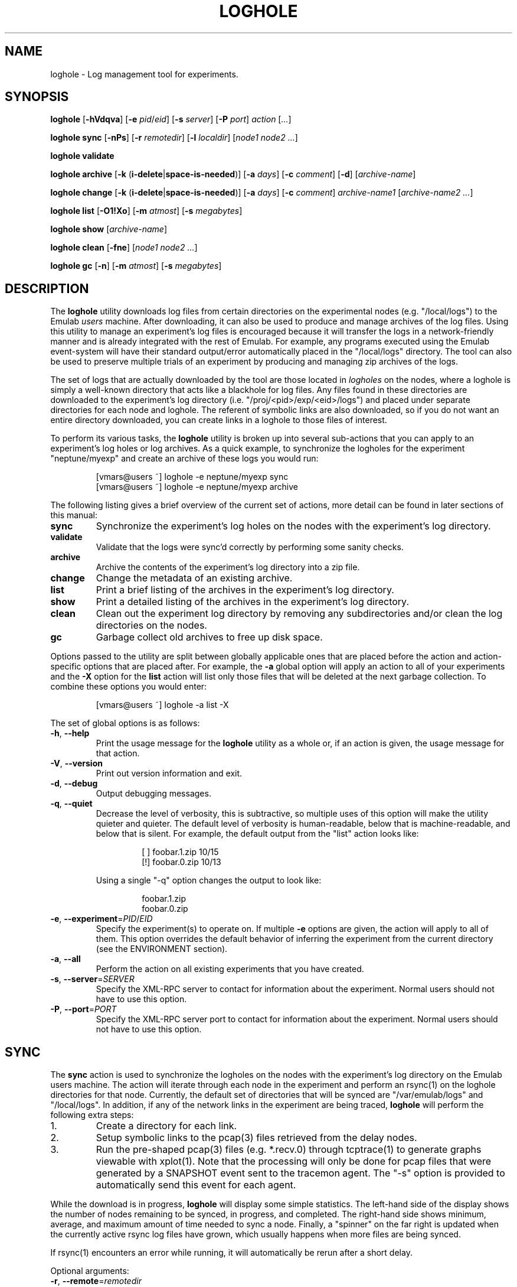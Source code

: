 .\"
.\" EMULAB-COPYRIGHT
.\" Copyright (c) 2004, 2005, 2006 University of Utah and the Flux Group.
.\" All rights reserved.
.\"
.TH LOGHOLE 1 "June 16, 2005" "Emulab" "Emulab Commands Manual"
.OS
.SH NAME
loghole \- Log management tool for experiments.
.SH SYNOPSIS
.BI loghole
[\fB-hVdqva\fR]
[\fB-e \fIpid\fR/\fIeid\fR]
[\fB-s \fIserver\fR]
[\fB-P \fIport\fR]
.I action
[\fI...\fR]
.P
.BI loghole
.BI sync
[\fB-nPs\fR]
[\fB-r \fIremotedir\fR]
[\fB-l \fIlocaldir\fR]
[\fInode1 node2 ...\fR]
.P
.BI loghole
.BI validate
.P
.BI loghole
.BI archive
[\fB-k \fR(\fBi-delete\fR|\fBspace-is-needed\fR)]
[\fB-a \fIdays\fR]
[\fB-c \fIcomment\fR]
[\fB-d\fR]
[\fIarchive-name\fR]
.P
.BI loghole
.BI change
[\fB-k \fR(\fBi-delete\fR|\fBspace-is-needed\fR)]
[\fB-a \fIdays\fR]
[\fB-c \fIcomment\fR]
.I archive-name1
[\fIarchive-name2 ...\fR]
.P
.BI loghole
.BI list
[\fB-O1!Xo\fR]
[\fB-m \fIatmost\fR]
[\fB-s \fImegabytes\fR]
.P
.BI loghole
.BI show
[\fIarchive-name\fR]
.P
.BI loghole
.BI clean
[\fB-fne\fR]
[\fInode1 node2 ...\fR]
.P
.BI loghole
.BI gc
[\fB-n\fR]
[\fB-m \fIatmost\fR]
[\fB-s \fImegabytes\fR]
.SH DESCRIPTION
The
.B loghole
utility downloads log files from certain directories on the experimental nodes
(e.g. "/local/logs") to the Emulab
.I users
machine.  After downloading, it can
also be used to produce and manage archives of the log files.  Using this
utility to manage an experiment's log files is encouraged because it will
transfer the logs in a network-friendly manner and is already integrated with
the rest of Emulab.  For example, any programs executed using the Emulab
event-system will have their standard output/error automatically placed in the
"/local/logs" directory.  The tool can also be used to preserve multiple trials
of an experiment by producing and managing zip archives of the logs.
.P
The set of logs that are actually downloaded by the tool are those located in
.I logholes
on the nodes, where a loghole is simply a well-known directory that acts like a
blackhole for log files.  Any files found in these directories are downloaded
to the experiment's log directory (i.e. "/proj/<pid>/exp/<eid>/logs") and
placed under separate directories for each node and loghole.  The referent of
symbolic links are also downloaded, so if you do not want an entire directory
downloaded, you can create links in a loghole to those files of interest.
.P
To perform its various tasks, the
.B loghole
utility is broken up into several sub-actions that you can apply to an
experiment's log holes or log archives.  As a quick example, to synchronize the
logholes for the experiment "neptune/myexp" and create an archive of these logs
you would run:
.RS
.P
.PD 0
[vmars@users ~] loghole -e neptune/myexp sync
.PP
[vmars@users ~] loghole -e neptune/myexp archive
.PD
.RE
.P
The following listing gives a brief overview of the current set of actions,
more detail can be found in later sections of this manual:
.TP
.B sync
Synchronize the experiment's log holes on the nodes with the experiment's log
directory.
.TP
.B validate
Validate that the logs were sync'd correctly by performing some sanity checks.
.TP
.B archive
Archive the contents of the experiment's log directory into a zip file.
.TP
.B change
Change the metadata of an existing archive.
.TP
.B list
Print a brief listing of the archives in the experiment's log directory.
.TP
.B show
Print a detailed listing of the archives in the experiment's log directory.
.TP
.B clean
Clean out the experiment log directory by removing any subdirectories and/or
clean the log directories on the nodes.
.TP
.B gc
Garbage collect old archives to free up disk space.
.P
Options passed to the utility are split between globally applicable ones that
are placed before the action and action-specific options that are placed after.
For example, the
.B -a
global option will apply an action to all of your experiments and the
.B -X
option for the
.B list
action will list only those files that will be deleted at the next garbage
collection.  To combine these options you would enter:
.RS
.P
[vmars@users ~] loghole -a list -X
.RE
.P
The set of global options is as follows:
.TP
\fB-h\fR, \fB--help
Print the usage message for the
.B loghole
utility as a whole or, if an action is given, the usage message for that
action.
.TP
\fB-V\fR, \fB--version
Print out version information and exit.
.TP
\fB-d\fR, \fB--debug
Output debugging messages.
.TP
\fB-q\fR, \fB--quiet
Decrease the level of verbosity, this is subtractive, so multiple uses of this
option will make the utility quieter and quieter.  The default level of
verbosity is human-readable, below that is machine-readable, and below that is
silent.  For example, the default output from the "list" action looks like:
.P
.RS
.RS
.PD 0
[ ] foobar.1.zip   10/15
.P
[!] foobar.0.zip   10/13
.RE
.PD
.P
Using a single "-q" option changes the output to look like:
.P
.RS
.PD 0
foobar.1.zip
.P
foobar.0.zip
.RE
.PD
.RE
.TP
\fB-e\fR, \fB--experiment\fR=\fIPID\fR/\fIEID\fR
Specify the experiment(s) to operate on.  If multiple
.B -e
options are given, the action will apply to all of them.  This option overrides
the default behavior of inferring the experiment from the current directory
(see the ENVIRONMENT section).
.TP
\fB-a\fR, \fB--all
Perform the action on all existing experiments that you have created.
.TP
\fB-s\fR, \fB--server\fR=\fISERVER
Specify the XML-RPC server to contact for information about the experiment.
Normal users should not have to use this option.
.TP
\fB-P\fR, \fB--port\fR=\fIPORT
Specify the XML-RPC server port to contact for information about the
experiment.  Normal users should not have to use this option.
.P
.SH SYNC
The
.B sync
action is used to synchronize the logholes on the nodes with the experiment's
log directory on the Emulab users machine.  The action will iterate through
each node in the experiment and perform an rsync(1) on the loghole directories
for that node.  Currently, the default set of directories that will be synced are "/var/emulab/logs"
and "/local/logs".  In addition, if any of the network links in the experiment
are being traced,
.B loghole
will perform the following extra steps:
.TP
1.
Create a directory for each link.
.TP
2.
Setup symbolic links to the pcap(3) files retrieved from the delay nodes.
.TP
3.
Run the pre-shaped pcap(3) files (e.g. *.recv.0) through tcptrace(1) to generate
graphs viewable with xplot(1).  Note that the processing will only be done for
pcap files that were generated by a SNAPSHOT event sent to the tracemon agent.
The "-s" option is provided to automatically send this event for each agent.
.P
While the download is in progress,
.B loghole
will display some simple statistics.  The left-hand side of the display shows
the number of nodes remaining to be synced, in progress, and completed.  The
right-hand side shows minimum, average, and maximum amount of time needed to
sync a node.  Finally, a "spinner" on the far right is updated when the
currently active rsync log files have grown, which usually happens when more
files are being synced.
.P
If rsync(1) encounters an error while running, it will automatically be rerun
after a short delay.
.P
Optional arguments:
.TP
\fB-r\fR, \fB--remote\fR=\fIremotedir
An additional remote directory to sync.  This option is additive, so you can
download several additional directories.
.TP
\fB-l\fR, \fB--local\fR=\fIlocaldir
The local directory to store the downloaded files.  This defaults to the
experiment's log directory.
.TP
\fB-n\fR, \fB--no-standard
Flag that indicates that the standard logholes (i.e. "/var/emulab/logs",
"/local/logs") should not be downloaded.
.TP
\fB-P\fR, \fB--no-post
Do not do any additional post-processing of the log files.  Currently, the only
post-processing is done on the pcap files generated by the link trace agents.
.TP
\fB-s\fR, \fB--snapshot
Send a SNAPSHOT event to the link trace agents before syncing the logfiles.
This is mostly a convenience so you do not have to remember to send the event
before gathering the files.
.TP
.I node1 ...
Specify a subset of virtual or physical nodes that should be synchronized,
otherwise all of the nodes will be synchronized.
.SH VALIDATE
The
.B validate
action is used to check that the logs were sync'd correctly.  Currently, the
following checks are performed:
.TP
program-agent logs
The stdout and stderr logs from program agents are checked by comparing their
metadata against that saved in the accompanying ".status" files.
.TP
valid soft links
All soft links are checked to ensure the referent exists.
.SH ARCHIVE
The
.B archive
action is used to archive the logs in an experiment's log directory for future
reference.  The action will produce a standard zip archive with the logs and
some metadata about the experiment and when it can be garbage collected.
.P
Available options:
.TP
\fB-k\fR, \fB--keep-until\fR=(\fIi-delete\fR|\fIspace-is-needed\fR)
Keep the archive until you decide to delete it manually or space is needed.
See the GC section later in the manual to learn how this option and others
affect garbage collection.  (Default: space-is-needed)
.TP
\fB-a\fR, \fB--keep-atleast\fR=\fIN
Keep the archive atleast
.I N
days after creation.  This value keeps the archive from being garbage collected
when more space is needed for atleast the given number of days.  (Default: 3
days)
.TP
\fB-c\fR, \fB--comment\fR=\fICOMMENT
Add a comment to the archive.  This option can be used multiple times to add
more than one comment to the archive.  The comments will be displayed by the
.I show
action and can be useful for storing information about the experiment, for
example, the input parameters.  If the argument to this option is is a single
dash (\fB-\fR) the comment will be read from standard in.
.TP
\fB-d\fR, \fB--delete
After creating the archive, mark the experiment as
.I clean-on-sync
so that any stale data is cleaned out before performing the next
.B sync
operation.  Currently, the mark is a file named ".cleanonsync" in the
experiment log directory.
.SH CHANGE
The
.B change
action is used to change the metadata of an existing archive.  For example, if
after analyzing the log files, you decide that they represent "good" data, you
can add a comment stating that fact and mark the archive as not garbage
collectable.  The action takes the same set of options as the
.B archive
action.
.SH LIST
The
.B list
action is used to get a brief summary of all of the log archives found in an
experiment's log directory.  The listing displays the archive name, when it was
created, and its GC status so you can get an idea of when the experiment runs
were performed and what will be garbage collected.
.TP
.B -O
Only list archives that are marked as 'keep until "i-delete"'.
.TP
.B -1
Only list archives that are a day from their keep-atleast date.
.TP
.B -!
Only list archives that are past their keep-atleast date.
.TP
.B -X
Only list archives that are ready to be garbage collected.
.TP
.B -o
List archives that do not match the above flags.  In other words, archives that
will not be deleted at the next garbage collection and are more than a day away
from their keep-atleast dates.
.TP
\fB-m\fR, \fB--keep-atmost\fR=\fIN
Specify how many archives should be kept in the experiment.  This setting
effects what files will be garbage collected, so you should pass this same
option to the
.B gc
if you use a different value from the default of 100 archives.
.TP
\fB-s\fR, \fB--keep-size\fR=\fImegabytes
Specify the maximum total size, in megabytes, for all of the archives in the
experiment.  This setting effects what files will be garbage collected, so you
pass this same option to the
.B gc
if you use a different value from the default of 3MB.
.SH SHOW
The
.B show
action provides a more detailed listing of the log archives for an experiment.
The listing contains information about when and who created the archive, any
attributes used when computing the GC status of the archive, comments attached
to the archive, and a listing of the files in the archive.
.P
Optional arguments:
.TP
.I archive-name
The full or partial name of the archive to display.  If a partial name is
given, any archive names that start with the argument are displayed.  The
default behavior is to display all of the archives in an experiment.
.SH CLEAN
The
.B clean
action is used to clean out log files from the experiment's log directory and
the log directories on the nodes.  The default action is to ask confirmation
and then clean out all of the log files.
.P
Available
.B clean
options:
.TP
\fB-f\fR, \fB--force
Do not prompt for confirmation.
.TP
\fB-n\fR, \fB--nodes
Only remove log files on the nodes.
.TP
\fB-e\fR, \fB--experiment
Only remove log directories in the experiment's log directory.
.TP
\fB-r\fR, \fB--root
Use sudo to run the clean as root on the nodes
.SH GC
The
.B gc
action is used to garbage collect any archives in order to free up space or
reduce the total number of archives in an experiment.  The process for
selecting files to be garbage collected is as follows:
.TP
1.
If the total number of archives and their total size are below the values
specified by the
.B --keep-atmost
and
.B --keep-size
options then no archives will be deleted, otherwise...
.TP
2.
Any files that are marked as 'keep until "space-is-needed"' and past their
"keep-atleast" dates, will be deleted until the keep-atmost and keep-size
conditions are met.  If deleting these files does not meet these conditions
then...
.TP
3.
The oldest files that are marked 'keep until "space-is-needed"' will be deleted
until the keep-atmost and keep-size conditions are met or there are no more
files that can be deleted without user intervention.
.P
Available
.B gc
options:
.TP
\fB-m\fR, \fB--keep-atmost\fR=\fIN
Specify how many archives should be kept in the experiment.  (Default: 100
archives)
.TP
\fB-s\fR, \fB--keep-size\fR=\fImegabytes
Specify the maximum total size, in megabytes, for all of the archives in the
experiment.  (Default: 3.0 MB)
.SH ENVIRONMENT
By default, the project and experiment ID will be inferred from the current
working directory, if it is inside the experiment's directory
(i.e. /proj/\fIpid\fR/exp/\fIeid\fR).  This behavior can be overridden using
the
.B -e
option.
.SH RETURN VALUES
.TP
3
If rsync reports an error.
.TP
2
If there was an error processing the command line arguments.
.TP
0
If the action was completed successfully.
.SH EXAMPLES
.PP
To synchronize the log directory for experiment "neptune/myexp" with the log
holes on the experimental nodes.
.PP
.RS
[vmars@users ~] loghole -e neptune/myexp sync
.RE
.PP
To archive the newly recovered logs and print out just the name of the new log
file:
.PP
.RS
[vmars@users ~] loghole -e neptune/myexp -q archive
.RE
.SH FILES
.TP
/proj/\fIpid\fR/exp/\fIeid\fR/logs
The log directory for an experiment.
.TP
/proj/\fIpid\fR/exp/\fIeid\fR/logs/\fInode
The log directory for a node in the experiment.
.TP
/proj/\fIpid\fR/exp/\fIeid\fR/logs/\fIlink
The log directory for a traced LAN or link.  The symbolic links in these
directories refer to the pcap(3) files for a node connected to this LAN or
link.
.TP
/proj/\fIpid\fR/exp/\fIeid\fR/logs/\fIlink\fR/__all.recv.0
The pcap(3) file that contains a merge of all the pre-shaped packets captured
by the link trace agents on this LAN or link.
.TP
/proj/\fIpid\fR/exp/\fIeid\fR/logs/\fIlink\fR/*.xpl
The output of "tcptrace -G" on the __all.recv.0 file.
.TP
/local/logs
One of the log directories on experimental nodes that is automatically sync'd.
Users should place any logs/data they want transferred back in this directory.
.TP
/var/emulab/logs
Another log directory on experimental nodes that is automatically sync'd.  This
directory usually holds logs generated by the Emulab software running on the
node.
.SH SEE ALSO
event-sched(8), tevc(1), zip(1), rsync(1), pcap(3), mergecap(1), tcptrace(1),
xplot(1)
.SH AUTHOR
The Emulab project at the University of Utah.
.SH NOTES
The Emulab project can be found on the web at
.IR http://www.emulab.net
